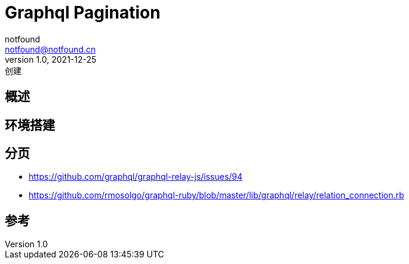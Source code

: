 = Graphql Pagination
notfound <notfound@notfound.cn>
1.0, 2021-12-25: 创建
:sectanchors:

:page-slug: graphql-overview
:page-category: graphql
:page-draft: true

== 概述

== 环境搭建

== 分页

* https://github.com/graphql/graphql-relay-js/issues/94
* https://github.com/rmosolgo/graphql-ruby/blob/master/lib/graphql/relay/relation_connection.rb

== 参考

